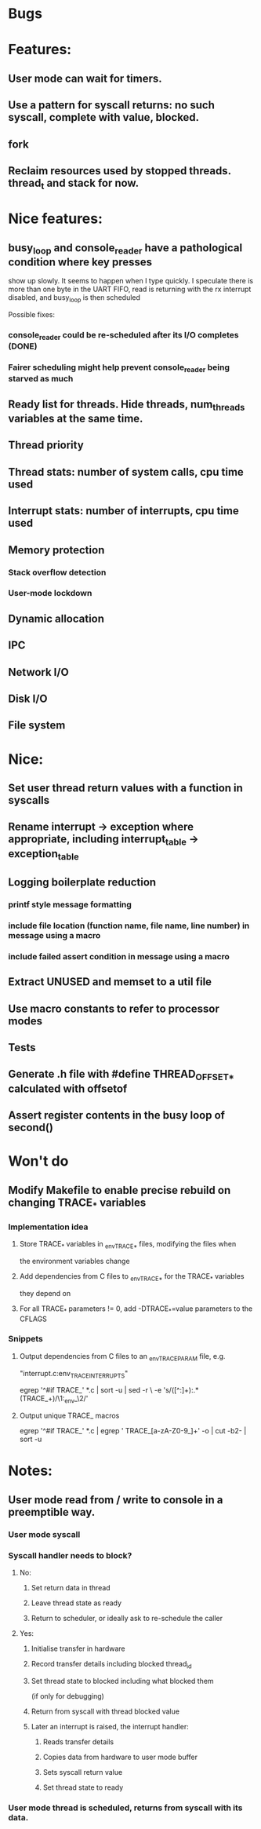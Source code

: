 * Bugs

* Features:
** User mode can wait for timers.
** Use a pattern for syscall returns: no such syscall, complete with value, blocked.
** fork
** Reclaim resources used by stopped threads. thread_t and stack for now.

* Nice features:
** busy_loop and console_reader have a pathological condition where key presses
   show up slowly. It seems to happen when I type quickly.
   I speculate there is more than one byte in the UART FIFO, read is returning with
   the rx interrupt disabled, and busy_loop is then scheduled

   Possible fixes:
*** console_reader could be re-scheduled after its I/O completes (DONE)
*** Fairer scheduling might help prevent console_reader being starved as much
** Ready list for threads. Hide threads, num_threads variables at the same time.
** Thread priority
** Thread stats: number of system calls, cpu time used
** Interrupt stats: number of interrupts, cpu time used
** Memory protection
*** Stack overflow detection
*** User-mode lockdown
** Dynamic allocation
** IPC
** Network I/O
** Disk I/O
** File system

* Nice:
** Set user thread return values with a function in syscalls
** Rename interrupt -> exception where appropriate, including interrupt_table -> exception_table
** Logging boilerplate reduction
*** printf style message formatting
*** include file location (function name, file name, line number) in message using a macro
*** include failed assert condition in message using a macro
** Extract UNUSED and memset to a util file
** Use macro constants to refer to processor modes
** Tests
** Generate .h file with #define THREAD_OFFSET_* calculated with offsetof
** Assert register contents in the busy loop of second()

* Won't do
** Modify Makefile to enable precise rebuild on changing TRACE_* variables
*** Implementation idea
**** Store TRACE_* variables in _env_TRACE_* files, modifying the files when
     the environment variables change
**** Add dependencies from C files to _env_TRACE_* for the TRACE_* variables
     they depend on
**** For all TRACE_* parameters != 0, add -DTRACE_*=value parameters to the CFLAGS
*** Snippets
**** Output dependencies from C files to an _env_TRACE_PARAM file, e.g.
     "interrupt.c:env_TRACE_INTERRUPTS"

     egrep '^#if TRACE_' *.c | sort -u | sed -r \
     -e 's/([^:]+):.*(TRACE_\w+)/\1:_env_\2/'
**** Output unique TRACE_ macros
     egrep '^#if TRACE_' *.c | egrep ' TRACE_[a-zA-Z0-9_]+' -o | cut -b2- | sort -u


* Notes:
** User mode read from / write to console in a preemptible way.
*** User mode syscall
*** Syscall handler needs to block?
**** No:
***** Set return data in thread
***** Leave thread state as ready
***** Return to scheduler, or ideally ask to re-schedule the caller
**** Yes:
***** Initialise transfer in hardware
***** Record transfer details including blocked thread_id
***** Set thread state to blocked including what blocked them
      (if only for debugging)
***** Return from syscall with thread blocked value
***** Later an interrupt is raised, the interrupt handler:
****** Reads transfer details
****** Copies data from hardware to user mode buffer
****** Sets syscall return value
****** Set thread state to ready
*** User mode thread is scheduled, returns from syscall with its data.
